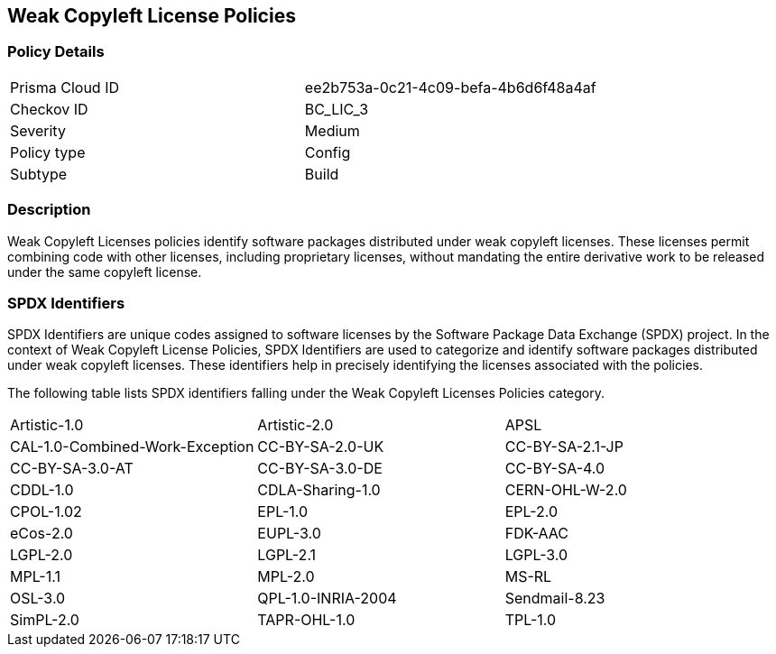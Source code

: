== Weak Copyleft License Policies

=== Policy Details

[cols="1,1"]
|===

|Prisma Cloud ID 
|ee2b753a-0c21-4c09-befa-4b6d6f48a4af 
|Checkov ID
|BC_LIC_3
|Severity
|Medium
|Policy type
|Config
|Subtype
|Build
|===

=== Description

Weak Copyleft Licenses policies identify software packages distributed under weak copyleft licenses. These licenses permit combining code with other licenses, including proprietary licenses, without mandating the entire derivative work to be released under the same copyleft license.

=== SPDX Identifiers

SPDX Identifiers are unique codes assigned to software licenses by the Software Package Data Exchange (SPDX) project. In the context of Weak Copyleft License Policies, SPDX Identifiers are used to categorize and identify software packages distributed under weak copyleft licenses. These identifiers help in precisely identifying the licenses associated with the policies.

The following table lists SPDX identifiers falling under the Weak Copyleft Licenses Policies category.

[cols="1,1,1"]
|===
| Artistic-1.0 | Artistic-2.0 | APSL
| CAL-1.0-Combined-Work-Exception | CC-BY-SA-2.0-UK | CC-BY-SA-2.1-JP
| CC-BY-SA-3.0-AT | CC-BY-SA-3.0-DE | CC-BY-SA-4.0
| CDDL-1.0 | CDLA-Sharing-1.0 | CERN-OHL-W-2.0
| CPOL-1.02 | EPL-1.0 | EPL-2.0
| eCos-2.0 | EUPL-3.0 | FDK-AAC
| LGPL-2.0 | LGPL-2.1 | LGPL-3.0
| MPL-1.1 | MPL-2.0 | MS-RL
| OSL-3.0 | QPL-1.0-INRIA-2004 | Sendmail-8.23
| SimPL-2.0 | TAPR-OHL-1.0 | TPL-1.0
| UCL-1.0 | wxWindows 
|=== 